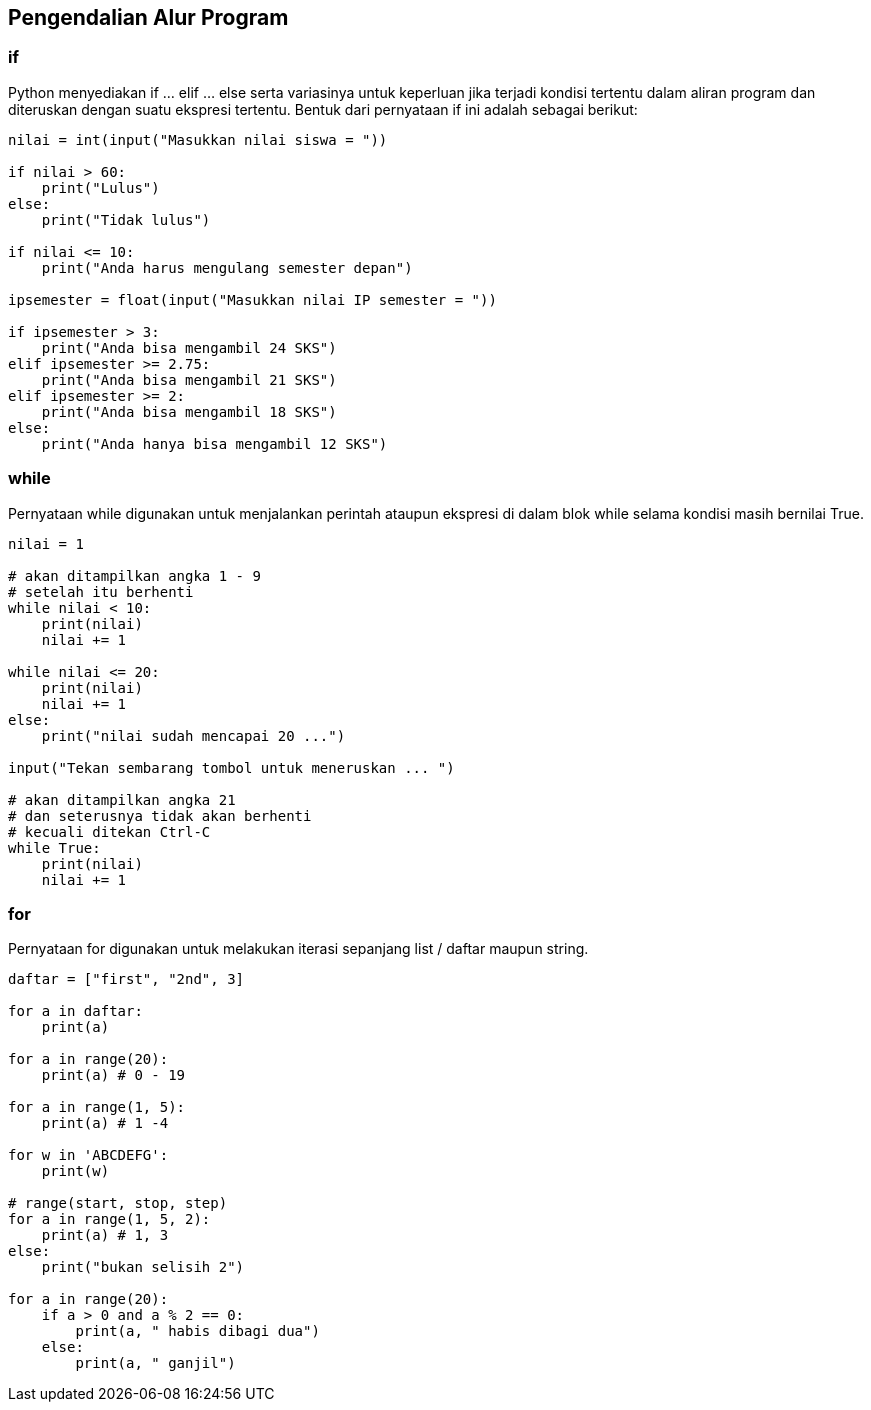 == Pengendalian Alur Program

=== if 

Python menyediakan if … elif … else serta variasinya untuk keperluan jika terjadi kondisi tertentu dalam aliran program dan diteruskan dengan suatu ekspresi tertentu. Bentuk dari pernyataan if ini adalah sebagai berikut:

[,python]
----
nilai = int(input("Masukkan nilai siswa = "))
 
if nilai > 60:
    print("Lulus")
else:
    print("Tidak lulus")
 
if nilai <= 10:
    print("Anda harus mengulang semester depan")
 
ipsemester = float(input("Masukkan nilai IP semester = "))
 
if ipsemester > 3:
    print("Anda bisa mengambil 24 SKS")
elif ipsemester >= 2.75:
    print("Anda bisa mengambil 21 SKS")
elif ipsemester >= 2:
    print("Anda bisa mengambil 18 SKS")
else:
    print("Anda hanya bisa mengambil 12 SKS")
----

=== while

Pernyataan while digunakan untuk menjalankan perintah ataupun ekspresi di dalam blok while selama kondisi masih bernilai True.

[,python]
----
nilai = 1
 
# akan ditampilkan angka 1 - 9 
# setelah itu berhenti
while nilai < 10:
    print(nilai)
    nilai += 1
 
while nilai <= 20:
    print(nilai)
    nilai += 1
else:
    print("nilai sudah mencapai 20 ...")
 
input("Tekan sembarang tombol untuk meneruskan ... ")
 
# akan ditampilkan angka 21
# dan seterusnya tidak akan berhenti
# kecuali ditekan Ctrl-C
while True:
    print(nilai)
    nilai += 1
----

=== for

Pernyataan for digunakan untuk melakukan iterasi sepanjang list / daftar maupun string.

[,python]
----
daftar = ["first", "2nd", 3]
 
for a in daftar:
    print(a)
 
for a in range(20):
    print(a) # 0 - 19
 
for a in range(1, 5):
    print(a) # 1 -4
 
for w in 'ABCDEFG':
    print(w)
 
# range(start, stop, step)
for a in range(1, 5, 2):
    print(a) # 1, 3
else:
    print("bukan selisih 2")
 
for a in range(20):
    if a > 0 and a % 2 == 0:
        print(a, " habis dibagi dua")
    else:
        print(a, " ganjil")
----

